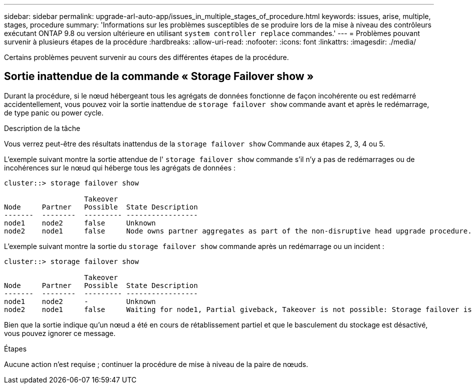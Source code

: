 ---
sidebar: sidebar 
permalink: upgrade-arl-auto-app/issues_in_multiple_stages_of_procedure.html 
keywords: issues, arise, multiple, stages, procedure 
summary: 'Informations sur les problèmes susceptibles de se produire lors de la mise à niveau des contrôleurs exécutant ONTAP 9.8 ou version ultérieure en utilisant `system controller replace` commandes.' 
---
= Problèmes pouvant survenir à plusieurs étapes de la procédure
:hardbreaks:
:allow-uri-read: 
:nofooter: 
:icons: font
:linkattrs: 
:imagesdir: ./media/


[role="lead"]
Certains problèmes peuvent survenir au cours des différentes étapes de la procédure.



== Sortie inattendue de la commande « Storage Failover show »

Durant la procédure, si le nœud hébergeant tous les agrégats de données fonctionne de façon incohérente ou est redémarré accidentellement, vous pouvez voir la sortie inattendue de `storage failover show` commande avant et après le redémarrage, de type panic ou power cycle.

.Description de la tâche
Vous verrez peut-être des résultats inattendus de la `storage failover show` Commande aux étapes 2, 3, 4 ou 5.

L'exemple suivant montre la sortie attendue de l' `storage failover show` commande s'il n'y a pas de redémarrages ou de incohérences sur le nœud qui héberge tous les agrégats de données :

....
cluster::> storage failover show

                   Takeover
Node     Partner   Possible  State Description
-------  --------  --------- -----------------
node1    node2     false     Unknown
node2    node1     false     Node owns partner aggregates as part of the non-disruptive head upgrade procedure. Takeover is not possible: Storage failover is disabled.
....
L'exemple suivant montre la sortie du `storage failover show` commande après un redémarrage ou un incident :

....
cluster::> storage failover show

                   Takeover
Node     Partner   Possible  State Description
-------  --------  --------- -----------------
node1    node2     -         Unknown
node2    node1     false     Waiting for node1, Partial giveback, Takeover is not possible: Storage failover is disabled
....
Bien que la sortie indique qu'un nœud a été en cours de rétablissement partiel et que le basculement du stockage est désactivé, vous pouvez ignorer ce message.

.Étapes
Aucune action n'est requise ; continuer la procédure de mise à niveau de la paire de nœuds.
